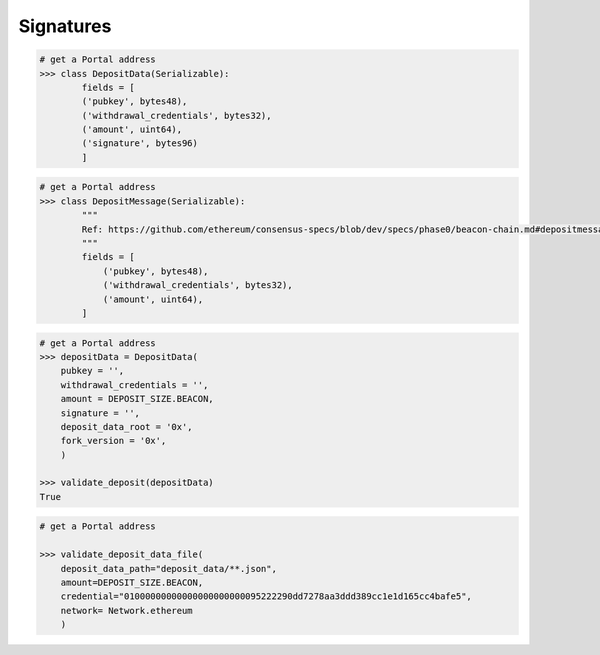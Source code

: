 .. _signatures:


Signatures 
==============


.. py:method:: DepositData()

.. code-block:: python

    # get a Portal address
    >>> class DepositData(Serializable):
            fields = [
            ('pubkey', bytes48),
            ('withdrawal_credentials', bytes32),
            ('amount', uint64),
            ('signature', bytes96)
            ]


.. py:method:: DepositMessage()

.. code-block:: python

    # get a Portal address
    >>> class DepositMessage(Serializable):
            """
            Ref: https://github.com/ethereum/consensus-specs/blob/dev/specs/phase0/beacon-chain.md#depositmessage
            """
            fields = [
                ('pubkey', bytes48),
                ('withdrawal_credentials', bytes32),
                ('amount', uint64),
            ]


.. py:method:: validate_deposit()


.. code-block:: python

    # get a Portal address
    >>> depositData = DepositData(
        pubkey = '',
        withdrawal_credentials = '',
        amount = DEPOSIT_SIZE.BEACON,
        signature = '',
        deposit_data_root = '0x',
        fork_version = '0x',
        )
    
    >>> validate_deposit(depositData)
    True


.. py:method:: validate_deposit_data_file()


.. code-block:: python

    # get a Portal address
    
    >>> validate_deposit_data_file(
        deposit_data_path="deposit_data/**.json",
        amount=DEPOSIT_SIZE.BEACON,
        credential="01000000000000000000000095222290dd7278aa3ddd389cc1e1d165cc4bafe5",
        network= Network.ethereum
        )